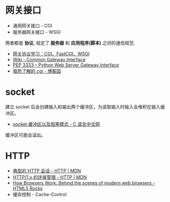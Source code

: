 * 网关接口
  + 通用网关接口 - CGI
  + 服务器网关接口 - WSGI
    
  两者都是 *协议*, 规定了 *服务器* 和 *应用程序(脚本)* 之间的通信规范.

  + [[https://www.biaodianfu.com/cgi-fastcgi-wsgi.html][网关协议学习：CGI、FastCGI、WSGI]]
  + [[https://en.wikipedia.org/wiki/Common_Gateway_Interface][Wiki - Common Gateway Interface]]
  + [[https://www.python.org/dev/peps/pep-3333/][PEP 3333 -- Python Web Server Gateway Interface]]
  + [[http://www.cnblogs.com/liuzhang/p/3929198.html][我所了解的 cgi - 博客园]]

* socket
  建立 socket 后会创建输入和输出两个缓冲区，为读取输入时输入会堆积在输入缓冲区。

  + [[http://c.biancheng.net/cpp/html/3040.html][socket 缓冲区以及阻塞模式 - C 语言中文网]]

  缓冲区可能会溢出。

* HTTP
  + [[https://developer.mozilla.org/zh-CN/docs/Web/HTTP/Session][典型的 HTTP 会话 - HTTP | MDN]]
  + [[https://developer.mozilla.org/zh-CN/docs/Web/HTTP/Connection_management_in_HTTP_1.x][HTTP/1.x 的连接管理 - HTTP | MDN]]
  + [[https://www.html5rocks.com/en/tutorials/internals/howbrowserswork/][How Browsers Work: Behind the scenes of modern web browsers - HTML5 Rocks]]
  + 缓存控制 - Cache-Control


